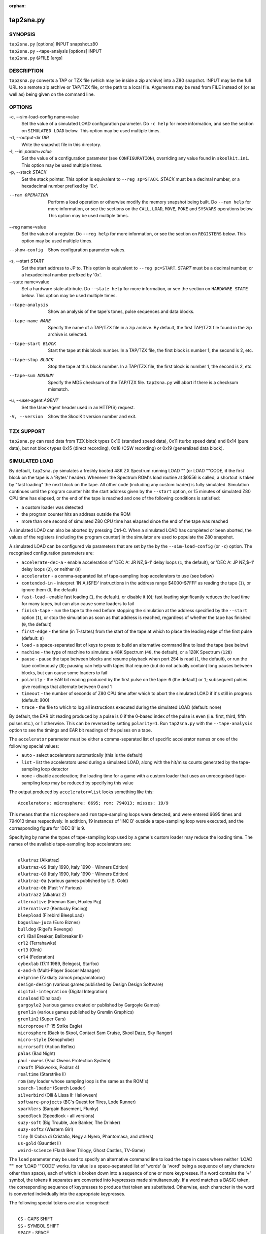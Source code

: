 :orphan:

==========
tap2sna.py
==========

SYNOPSIS
========
| ``tap2sna.py`` [options] INPUT snapshot.z80
| ``tap2sna.py`` --tape-analysis [options] INPUT
| ``tap2sna.py`` @FILE [args]

DESCRIPTION
===========
``tap2sna.py`` converts a TAP or TZX file (which may be inside a zip archive)
into a Z80 snapshot. INPUT may be the full URL to a remote zip archive or
TAP/TZX file, or the path to a local file. Arguments may be read from FILE
instead of (or as well as) being given on the command line.

OPTIONS
=======
-c, --sim-load-config name=value
  Set the value of a simulated LOAD configuration parameter. Do ``-c help`` for
  more information, and see the section on ``SIMULATED LOAD`` below. This
  option may be used multiple times.

-d, --output-dir `DIR`
  Write the snapshot file in this directory.

-I, --ini `param=value`
  Set the value of a configuration parameter (see ``CONFIGURATION``),
  overriding any value found in ``skoolkit.ini``. This option may be used
  multiple times.

-p, --stack `STACK`
  Set the stack pointer. This option is equivalent to ``--reg sp=STACK``.
  `STACK` must be a decimal number, or a hexadecimal number prefixed by '0x'.

--ram OPERATION
  Perform a load operation or otherwise modify the memory snapshot being built.
  Do ``--ram help`` for more information, or see the sections on the ``CALL``,
  ``LOAD``, ``MOVE``, ``POKE`` and ``SYSVARS`` operations below. This option
  may be used multiple times.

--reg name=value
  Set the value of a register. Do ``--reg help`` for more information, or see
  the section on ``REGISTERS`` below. This option may be used multiple times.

--show-config
  Show configuration parameter values.

-s, --start `START`
  Set the start address to JP to. This option is equivalent to
  ``--reg pc=START``. `START` must be a decimal number, or a hexadecimal number
  prefixed by '0x'.

--state name=value
  Set a hardware state attribute. Do ``--state help`` for more information, or
  see the section on ``HARDWARE STATE`` below. This option may be used multiple
  times.

--tape-analysis
  Show an analysis of the tape's tones, pulse sequences and data blocks.

--tape-name NAME
  Specify the name of a TAP/TZX file in a zip archive. By default, the first
  TAP/TZX file found in the zip archive is selected.

--tape-start BLOCK
  Start the tape at this block number. In a TAP/TZX file, the first block is
  number 1, the second is 2, etc.

--tape-stop BLOCK
  Stop the tape at this block number. In a TAP/TZX file, the first block is
  number 1, the second is 2, etc.

--tape-sum MD5SUM
  Specify the MD5 checksum of the TAP/TZX file. ``tap2sna.py`` will abort if
  there is a checksum mismatch.

-u, --user-agent `AGENT`
  Set the User-Agent header used in an HTTP(S) request.

-V, --version
  Show the SkoolKit version number and exit.

TZX SUPPORT
===========
``tap2sna.py`` can read data from TZX block types 0x10 (standard speed data),
0x11 (turbo speed data) and 0x14 (pure data), but not block types 0x15 (direct
recording), 0x18 (CSW recording) or 0x19 (generalized data block).

SIMULATED LOAD
==============
By default, ``tap2sna.py`` simulates a freshly booted 48K ZX Spectrum running
LOAD "" (or LOAD ""CODE, if the first block on the tape is a 'Bytes' header).
Whenever the Spectrum ROM's load routine at $0556 is called, a shortcut is
taken by "fast loading" the next block on the tape. All other code (including
any custom loader) is fully simulated. Simulation continues until the program
counter hits the start address given by the ``--start`` option, or 15 minutes
of simulated Z80 CPU time has elapsed, or the end of the tape is reached and
one of the following conditions is satisfied:

* a custom loader was detected
* the program counter hits an address outside the ROM
* more than one second of simulated Z80 CPU time has elapsed since the end of
  the tape was reached

A simulated LOAD can also be aborted by pressing Ctrl-C. When a simulated LOAD
has completed or been aborted, the values of the registers (including the
program counter) in the simulator are used to populate the Z80 snapshot.

A simulated LOAD can be configured via parameters that are set by the
by the ``--sim-load-config`` (or ``-c``) option. The recognised configuration
parameters are:

* ``accelerate-dec-a`` - enable acceleration of 'DEC A: JR NZ,$-1' delay loops
  (``1``, the default), or 'DEC A: JP NZ,$-1' delay loops (``2``), or neither
  (``0``)
* ``accelerator`` - a comma-separated list of tape-sampling loop accelerators
  to use (see below)
* ``contended-in`` - interpret 'IN A,($FE)' instructions in the address range
  $4000-$7FFF as reading the tape (``1``), or ignore them (``0``, the default)
* ``fast-load`` - enable fast loading (``1``, the default), or disable it
  (``0``); fast loading significantly reduces the load time for many tapes, but
  can also cause some loaders to fail
* ``finish-tape`` - run the tape to the end before stopping the simulation at
  the address specified by the ``--start`` option (``1``), or stop the
  simulation as soon as that address is reached, regardless of whether the tape
  has finished (``0``, the default)
* ``first-edge`` - the time (in T-states) from the start of the tape at which
  to place the leading edge of the first pulse (default: ``0``)
* ``load`` - a space-separated list of keys to press to build an alternative
  command line to load the tape (see below)
* ``machine`` - the type of machine to simulate: a 48K Spectrum (``48``, the
  default), or a 128K Spectrum (``128``)
* ``pause`` - pause the tape between blocks and resume playback when port 254
  is read (``1``, the default), or run the tape continuously (``0``); pausing
  can help with tapes that require (but do not actually contain) long pauses
  between blocks, but can cause some loaders to fail
* ``polarity`` - the EAR bit reading produced by the first pulse on the tape:
  ``0`` (the default) or ``1``; subsequent pulses give readings that alternate
  between 0 and 1
* ``timeout`` - the number of seconds of Z80 CPU time after which to abort the
  simulated LOAD if it's still in progress (default: 900)
* ``trace`` - the file to which to log all instructions executed during the
  simulated LOAD (default: none)

By default, the EAR bit reading produced by a pulse is 0 if the 0-based index
of the pulse is even (i.e. first, third, fifth pulses etc.), or 1 otherwise.
This can be reversed by setting ``polarity=1``. Run ``tap2sna.py`` with the
``--tape-analysis`` option to see the timings and EAR bit readings of the
pulses on a tape.

The ``accelerator`` parameter must be either a comma-separated list of specific
accelerator names or one of the following special values:

* ``auto`` - select accelerators automatically (this is the default)
* ``list`` - list the accelerators used during a simulated LOAD, along with the
  hit/miss counts generated by the tape-sampling loop detector
* ``none`` - disable acceleration; the loading time for a game with a custom
  loader that uses an unrecognised tape-sampling loop may be reduced by
  specifying this value

The output produced by ``accelerator=list`` looks something like this::

  Accelerators: microsphere: 6695; rom: 794013; misses: 19/9

This means that the ``microsphere`` and ``rom`` tape-sampling loops were
detected, and were entered 6695 times and 794013 times respectively. In
addition, 19 instances of 'INC B' outside a tape-sampling loop were executed,
and the corresponding figure for 'DEC B' is 9.

Specifying by name the types of tape-sampling loop used by a game's custom
loader may reduce the loading time. The names of the available tape-sampling
loop accelerators are:

|
|  ``alkatraz`` (Alkatraz)
|  ``alkatraz-05`` (Italy 1990, Italy 1990 - Winners Edition)
|  ``alkatraz-09`` (Italy 1990, Italy 1990 - Winners Edition)
|  ``alkatraz-0a`` (various games published by U.S. Gold)
|  ``alkatraz-0b`` (Fast 'n' Furious)
|  ``alkatraz2`` (Alkatraz 2)
|  ``alternative`` (Fireman Sam, Huxley Pig)
|  ``alternative2`` (Kentucky Racing)
|  ``bleepload`` (Firebird BleepLoad)
|  ``boguslaw-juza`` (Euro Biznes)
|  ``bulldog`` (Rigel's Revenge)
|  ``crl`` (Ball Breaker, Ballbreaker II)
|  ``crl2`` (Terrahawks)
|  ``crl3`` (Oink)
|  ``crl4`` (Federation)
|  ``cybexlab`` (17.11.1989, Belegost, Starfox)
|  ``d-and-h`` (Multi-Player Soccer Manager)
|  ``delphine`` (Zakliaty zámok programátorov)
|  ``design-design`` (various games published by Design Design Software)
|  ``digital-integration`` (Digital Integration)
|  ``dinaload`` (Dinaload)
|  ``gargoyle2`` (various games created or published by Gargoyle Games)
|  ``gremlin`` (various games published by Gremlin Graphics)
|  ``gremlin2`` (Super Cars)
|  ``microprose`` (F-15 Strike Eagle)
|  ``microsphere`` (Back to Skool, Contact Sam Cruise, Skool Daze, Sky Ranger)
|  ``micro-style`` (Xenophobe)
|  ``mirrorsoft`` (Action Reflex)
|  ``palas`` (Bad Night)
|  ``paul-owens`` (Paul Owens Protection System)
|  ``raxoft`` (Piskworks, Podraz 4)
|  ``realtime`` (Starstrike II)
|  ``rom`` (any loader whose sampling loop is the same as the ROM's)
|  ``search-loader`` (Search Loader)
|  ``silverbird`` (Olli & Lissa II: Halloween)
|  ``software-projects`` (BC's Quest for Tires, Lode Runner)
|  ``sparklers`` (Bargain Basement, Flunky)
|  ``speedlock`` (Speedlock - all versions)
|  ``suzy-soft`` (Big Trouble, Joe Banker, The Drinker)
|  ``suzy-soft2`` (Western Girl)
|  ``tiny`` (Il Cobra di Cristallo, Negy a Nyero, Phantomasa, and others)
|  ``us-gold`` (Gauntlet II)
|  ``weird-science`` (Flash Beer Trilogy, Ghost Castles, TV-Game)

The ``load`` parameter may be used to specify an alternative command line to
load the tape in cases where neither 'LOAD ""' nor 'LOAD ""CODE' works. Its
value is a space-separated list of 'words' (a 'word' being a sequence of any
characters other than space), each of which is broken down into a sequence of
one or more keypresses. If a word contains the '+' symbol, the tokens it
separates are converted into keypresses made simultaneously. If a word matches
a BASIC token, the corresponding sequence of keypresses to produce that token
are substituted. Otherwise, each character in the word is converted
individually into the appropriate keypresses.

The following special tokens are also recognised:

|
|  ``CS`` - CAPS SHIFT
|  ``SS`` - SYMBOL SHIFT
|  ``SPACE`` - SPACE
|  ``ENTER`` - ENTER
|  ``DOWN`` - Cursor down ('CS+6')
|  ``GOTO`` - GO TO ('g')
|  ``GOSUB`` - GO SUB ('h')
|  ``DEFFN`` - DEF FN ('CS+SS SS+1')
|  ``OPEN#`` - OPEN # ('CS+SS SS+4')
|  ``CLOSE#`` - CLOSE # ('CS+SS SS+5')
|  ``PC=address`` - Stop the keyboard input simulation at this address

The ``PC=address`` token, if present, must appear last. The default address is
either 0x0605 (when a 48K Spectrum is being simulated) or 0x13BE (on a 128K
Spectrum). The simulated LOAD begins at this address.

``ENTER`` is automatically appended to the command line if not already present.

For example, the ``load`` parameter may be set to:

|
|  CLEAR 34999: LOAD "" CODE : RANDOMIZE USR 35000

Note that the spaces around ``CLEAR``, ``LOAD``, ``CODE``, ``RANDOMIZE`` and
``USR`` are required in order for them to be recognised as BASIC tokens.

CALL OPERATIONS
===============
The ``--ram`` option can be used to call a Python function to perform arbitrary
modification of the memory snapshot.

|
|  ``--ram call=[/path/to/moduledir:]module.function``

The function is called with the memory snapshot (a list of 65536 byte values)
as the sole positional argument. The function must modify the snapshot in
place. The path to the module's location may be omitted if the module is
already in the module search path.

For example:

|
|  ``--ram call=:ram.modify`` # Call modify(snapshot) in ./ram.py

LOAD OPERATIONS
===============
By default, ``tap2sna.py`` attempts to load a tape exactly as a 48K Spectrum
would (see the section on ``SIMULATED LOAD`` above). If that doesn't work, the
``--ram`` option can be used to load bytes from specific tape blocks at the
appropriate addresses. The syntax is:

|
|  ``--ram load=[+]block[+],start[,length,step,offset,inc]``

where the parameters have the following meanings:

``block``
  The tape block number; the first block is 1, the next is 2, etc. Attach a '+'
  prefix to load the first byte of the block (which is usually the flag byte),
  and a '+' suffix to load the last byte (which is usually the parity byte).

``start``
  The destination address at which to start loading.

``length``
  The number of bytes to load (optional; defaults to the number of bytes
  remaining in the block).

``step``
  This number is added to the destination address after each byte is loaded
  (optional; default=1).

``offset``
  This number is added to the destination address before a byte is loaded, and
  subtracted after the byte is loaded (optional; default=0). It is analogous to
  the offset ``d`` in the ``LD (IX+d),L`` operation that is commonly used in
  load routines to copy the byte just loaded from tape (``L``) into memory.

``inc``
  After ``step`` is added to the destination address, this number is added too
  if the result overflowed past 65535 (optional; default=0).

A single tape block can be loaded in two or more stages; for example:

|
|  ``--ram load=2,32768,2048`` # Load the first 2K at 32768
|  ``--ram load=2,0xC000``     # Load the remainder at 49152

MOVE OPERATIONS
===============
The ``--ram`` option can be used to move a block of bytes from one location to
another before saving the snapshot.

|
|  ``--ram move=src,N,dest``

This moves a block of ``N`` bytes from ``src`` to ``dest``. For example:

|
|  ``--ram move=32512,256,32768``     # Move 32512-32767 to 32768-33023
|  ``--ram move=0x9c00,0x100,0x9d00`` # Move 39936-40191 to 40192-40447

POKE OPERATIONS
===============
The ``--ram`` option can be used to POKE values into the snapshot before saving
it.

|
|  ``--ram poke=A[-B[-C]],[^+]V``

This does ``POKE N,V`` for ``N`` in ``{A, A+C, A+2C..., B}``, where:

``A`` is the first address to POKE

``B`` is the last address to POKE (optional; default is ``A``)

``C`` is the step (optional; default=1)

``V`` is the value to POKE; prefix the value with '^' to perform an XOR
operation, or '+' to perform an ADD operation

For example:

|
|  ``--ram poke=0x6000,0x10``     # POKE 24576,16
|  ``--ram poke=30000-30002,^85`` # Perform 'XOR 85' on addresses 30000-30002
|  ``--ram poke=40000-40004-2,1`` # POKE 40000,1: POKE 40002,1: POKE 40004,1

SYSVARS OPERATION
=================
The ``--ram`` option can be used to initialise the system variables at
23552-23754 (5C00-5CCA) with values suitable for a 48K ZX Spectrum.

|
|  ``--ram sysvars``

REGISTERS
=========
The ``--reg`` option sets the value of a register in the snapshot.

|
|  ``--reg name=value``

For example:

|
|  ``--reg hl=32768``
|  ``--reg b=0x1f``

To set the value of an alternate (shadow) register, use the '^' prefix:

|
|  ``--reg ^hl=10072``

Recognised register names are:

|
|  ``^a``, ``^b``, ``^bc``, ``^c``, ``^d``, ``^de``, ``^e``, ``^f``, ``^h``, ``^hl``, ``^l``,
|  ``a``, ``b``, ``bc``, ``c``, ``d``, ``de``, ``e``, ``f``, ``h``, ``hl``, ``l``,
|  ``i``, ``ix``, ``iy``, ``pc``, ``r``, ``sp``

The default value for each register is 0, with the following exceptions:

|
|  ``i=63``
|  ``iy=23610``

HARDWARE STATE
==============
The ``--state`` option sets a hardware state attribute.

|
|  ``--state name=value``

Recognised attribute names and their default values are:

|
|  ``7ffd``    - last OUT to port 0x7ffd (128K only)
|  ``ay[N]``   - contents of AY register N (N=0-15; 128K only)
|  ``border``  - border colour (default=0)
|  ``fffd``    - last OUT to port 0xfffd (128K only)
|  ``iff``     - interrupt flip-flop: 0=disabled, 1=enabled (default=1)
|  ``im``      - interrupt mode (default=1)
|  ``issue2``  - issue 2 emulation: 0=disabled, 1=enabled (default=0)
|  ``tstates`` - T-states elapsed since start of frame (default=34943)

READING ARGUMENTS FROM A FILE
=============================
For complex snapshots that require many options to build, it may be more
convenient to store the arguments to ``tap2sna.py`` in a file. For example, if
the file ``game.t2s`` has the following contents:

|
|    ;
|    ; tap2sna.py file for GAME
|    ;
|    \http://example.com/pub/games/GAME.zip
|    game.z80
|    -c fast-load=0      # Disable fast loading
|    -c accelerator=none # Disable tape-sampling loop acceleration
|    --state issue2=1    # Enable issue 2 keyboard emulation
|    --start 34816       # Start at 34816

then:

|
|   ``tap2sna.py @game.t2s``

will create ``game.z80`` as if the arguments specified in ``game.t2s`` had been
given on the command line.

CONFIGURATION
=============
``tap2sna.py`` will read configuration from a file named ``skoolkit.ini`` in
the current working directory or in ``~/.skoolkit``, if present. The recognised
configuration parameters are:

  :TraceLine: The format of each line in the trace log file for a simulated
    LOAD (default: ``${pc:04X} {i}``).
  :TraceOperand: The prefix, byte format, and word format for the numeric
    operands of instructions in the trace log file for a simulated LOAD,
    separated by commas (default: ``$,02X,04X``). The byte and word formats are
    standard Python format specifiers for numeric values, and default to empty
    strings if not supplied.

``TraceLine`` is a standard Python format string that recognises the following
replacement fields:

|
|  ``i``  - the current instruction
|  ``pc`` - the address of the current instruction (program counter)
|  ``r[a]`` - the A register (accumulator)
|  ``r[f]`` - the F (flags) register
|  ``r[b]`` - the B register
|  ``r[c]`` - the C register
|  ``r[d]`` - the D register
|  ``r[e]`` - the E register
|  ``r[h]`` - the H register
|  ``r[l]`` - the L register
|  ``r[^a]`` - the A' register (shadow accumulator)
|  ``r[^f]`` - the F' (shadow flags) register
|  ``r[^b]`` - the shadow B register
|  ``r[^c]`` - the shadow C register
|  ``r[^d]`` - the shadow D register
|  ``r[^e]`` - the shadow E register
|  ``r[^h]`` - the shadow H register
|  ``r[^l]`` - the shadow L register
|  ``r[ixh]`` - the high byte of the IX register pair
|  ``r[ixl]`` - the low byte of the IX register pair
|  ``r[iyh]`` - the high byte of the IY register pair
|  ``r[iyl]`` - the low byte of the IY register pair
|  ``r[i]`` - the I register
|  ``r[r]`` - the R register
|  ``r[sp]`` - the stack pointer
|  ``r[t]`` - the current timestamp

The current timestamp (``r[t]``) is the number of T-states that have elapsed
since the start of the simulation, according to the simulator's internal clock.
In order to maintain synchronisation with the tape being loaded, the
simulator's clock is adjusted to match the timestamp of the first pulse in each
block (as shown by the ``--tape-analysis`` option) when that block is reached.
(The simulator's clock may at times become desynchronised with the tape
because, by default, the tape is paused between blocks, and resumed when port
254 is read.)

Configuration parameters must appear in a ``[tap2sna]`` section. For example,
to make ``tap2sna.py`` write instruction addresses and operands in a trace log
file in decimal format by default, add the following section to
``skoolkit.ini``::

  [tap2sna]
  TraceLine={pc:05} {i}
  TraceOperand=

Configuration parameters may also be set on the command line by using the
``--ini`` option. Parameter values set this way will override any found in
``skoolkit.ini``.

EXAMPLES
========
1. Extract the TAP or TZX file from a remote zip archive and convert it into a
   Z80 snapshot:

   |
   |   ``tap2sna.py ftp://example.com/game.zip game.z80``

2. Extract the TAP or TZX file from a zip archive, and convert it into a Z80
   snapshot with the program counter set to 32768:

   |
   |   ``tap2sna.py --start 32768 game.zip game.z80``

3. Convert a TZX file into a Z80 snapshot by loading the third block on the
   tape at 25000:

   |
   |   ``tap2sna.py --ram load=3,25000 game.tzx game.z80``

4. Convert a TZX file into a Z80 snapshot using options read from the file
   ``game.t2s``:

   |
   |   ``tap2sna.py @game.t2s game.tzx game.z80``
